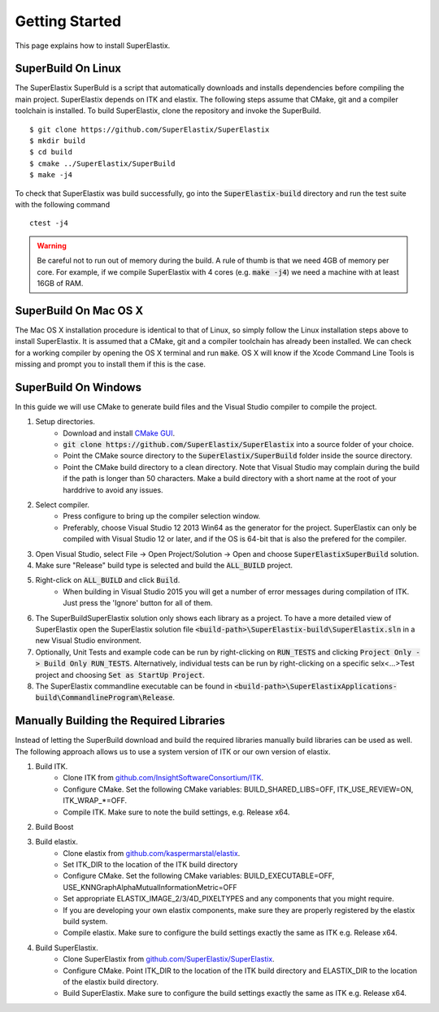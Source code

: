 .. _GettingStarted:

Getting Started
===============

This page explains how to install SuperElastix.

.. _Linux:

SuperBuild On Linux
-------------------

The SuperElastix SuperBuld is a script that automatically downloads and installs dependencies before compiling the main project. SuperElastix depends on ITK and elastix. The following steps assume that CMake, git and a compiler toolchain is installed. To build SuperElastix, clone the repository and invoke the SuperBuild. 

::

    $ git clone https://github.com/SuperElastix/SuperElastix
    $ mkdir build
    $ cd build
    $ cmake ../SuperElastix/SuperBuild
    $ make -j4

To check that SuperElastix was build successfully, go into the :code:`SuperElastix-build` directory and run the test suite with the following command

::
    
    ctest -j4

.. warning::

    Be careful not to run out of memory during the build. A rule of thumb is that we need 4GB of memory per core. For example, if we compile SuperElastix with 4 cores (e.g. :code:`make -j4`) we need a machine with at least 16GB of RAM.

.. _MacOSX:

SuperBuild On Mac OS X
----------------------

The Mac OS X installation procedure is identical to that of Linux, so simply follow the Linux installation steps above to install SuperElastix. It is assumed that a CMake, git and a compiler toolchain has already been installed. We can check for a working compiler by opening the OS X terminal and run :code:`make`. OS X will know if the Xcode Command Line Tools is missing and prompt you to install them if this is the case. 

.. _Windows:

SuperBuild On Windows
---------------------

In this guide we will use CMake to generate build files and the Visual Studio compiler to compile the project. 

1. Setup directories.
    - Download and install `CMake GUI <http://www.cmake.org/download/>`_.
    - :code:`git clone https://github.com/SuperElastix/SuperElastix` into a source folder of your choice.
    - Point the CMake source directory to the :code:`SuperElastix/SuperBuild` folder inside the source directory.
    - Point the CMake build directory to a clean directory. Note that Visual Studio may complain during the build if the path is longer than 50 characters. Make a build directory with a short name at the root of your harddrive to avoid any issues.


2. Select compiler.
    - Press configure to bring up the compiler selection window.
    - Preferably, choose Visual Studio 12 2013 Win64 as the generator for the project. SuperElastix can only be compiled with Visual Studio 12 or later, and if the OS is 64-bit that is also the prefered for the compiler. 

3. Open Visual Studio, select File -> Open Project/Solution -> Open and choose :code:`SuperElastixSuperBuild` solution.

4. Make sure "Release" build type is selected and build the :code:`ALL_BUILD` project.

5. Right-click on :code:`ALL_BUILD` and click :code:`Build`.
    - When building in Visual Studio 2015 you will get a number of error messages during compilation of ITK. Just press the 'Ignore' button for all of them.

6. The SuperBuildSuperElastix solution only shows each library as a project. To have a more detailed view of SuperElastix open the SuperElastix solution file  :code:`<build-path>\SuperElastix-build\SuperElastix.sln` in a new Visual Studio environment.

7. Optionally, Unit Tests and example code can be run by right-clicking on :code:`RUN_TESTS` and clicking :code:`Project Only -> Build Only RUN_TESTS`. Alternatively, individual tests can be run by right-clicking on a specific selx<...>Test project and choosing :code:`Set as StartUp Project`.

8. The SuperElastix commandline executable can be found in :code:`<build-path>\SuperElastixApplications-build\CommandlineProgram\Release`.



Manually Building the Required Libraries
----------------------------------------
Instead of letting the SuperBuild download and build the required libraries manually build libraries can be used as well.
The following approach allows us to use a system version of ITK or our own version of elastix. 

1. Build ITK. 
    - Clone ITK from `github.com/InsightSoftwareConsortium/ITK <https://github.com/InsightSoftwareConsortium/ITK>`_.
    - Configure CMake. Set the following CMake variables: BUILD_SHARED_LIBS=OFF, ITK_USE_REVIEW=ON, ITK_WRAP_*=OFF.
    - Compile ITK. Make sure to note the build settings, e.g. Release x64.

2. Build Boost
	
3. Build elastix. 
    - Clone elastix from `github.com/kaspermarstal/elastix <https://github.com/kaspermarstal/elastix>`_.
    - Set ITK_DIR to the location of the ITK build directory
    - Configure CMake. Set the following CMake variables: BUILD_EXECUTABLE=OFF, USE_KNNGraphAlphaMutualInformationMetric=OFF 
    - Set appropriate ELASTIX_IMAGE_2/3/4D_PIXELTYPES and any components that you might require.
    - If you are developing your own elastix components, make sure they are properly registered by the elastix build system.
    - Compile elastix. Make sure to configure the build settings exactly the same as ITK e.g. Release x64.

4. Build SuperElastix. 
    - Clone SuperElastix from `github.com/SuperElastix/SuperElastix <https://github.com/SuperElastix/SuperElastix>`_.
    - Configure CMake. Point ITK_DIR to the location of the ITK build directory and ELASTIX_DIR to the location of the elastix build directory.
    - Build SuperElastix. Make sure to configure the build settings exactly the same as ITK e.g. Release x64.
